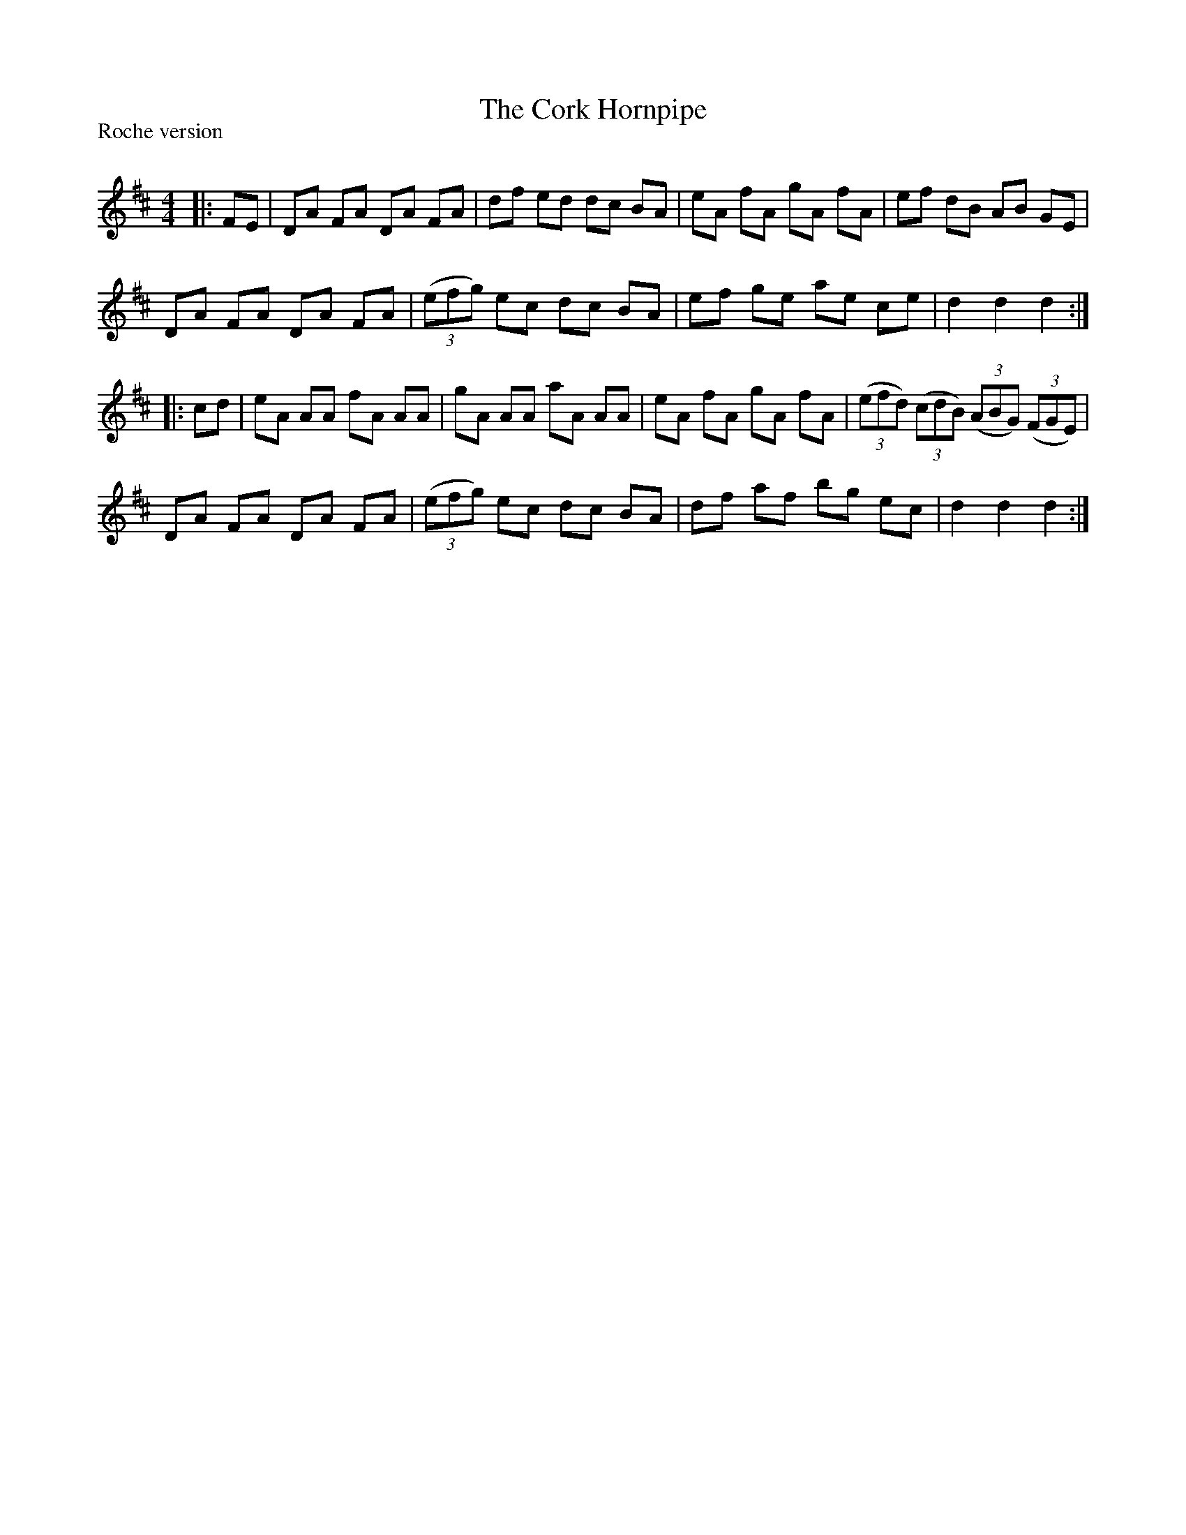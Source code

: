 X:1
T: The Cork Hornpipe
P:Roche version
R:Reel
Q: 232
K:D
M:4/4
L:1/8
|:FE|DA FA DA FA|df ed dc BA|eA fA gA fA|ef dB AB GE|
DA FA DA FA|((3efg) ec dc BA|ef ge ae ce|d2 d2 d2:|
|:cd|eA AA fA AA|gA AA aA AA|eA fA gA fA|((3efd) ((3cdB) ((3ABG) ((3FGE)|
DA FA DA FA|((3efg) ec dc BA|df af bg ec|d2 d2 d2:|
